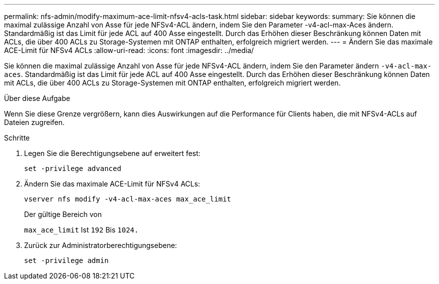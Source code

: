 ---
permalink: nfs-admin/modify-maximum-ace-limit-nfsv4-acls-task.html 
sidebar: sidebar 
keywords:  
summary: Sie können die maximal zulässige Anzahl von Asse für jede NFSv4-ACL ändern, indem Sie den Parameter -v4-acl-max-Aces ändern. Standardmäßig ist das Limit für jede ACL auf 400 Asse eingestellt. Durch das Erhöhen dieser Beschränkung können Daten mit ACLs, die über 400 ACLs zu Storage-Systemen mit ONTAP enthalten, erfolgreich migriert werden. 
---
= Ändern Sie das maximale ACE-Limit für NFSv4 ACLs
:allow-uri-read: 
:icons: font
:imagesdir: ../media/


[role="lead"]
Sie können die maximal zulässige Anzahl von Asse für jede NFSv4-ACL ändern, indem Sie den Parameter ändern `-v4-acl-max-aces`. Standardmäßig ist das Limit für jede ACL auf 400 Asse eingestellt. Durch das Erhöhen dieser Beschränkung können Daten mit ACLs, die über 400 ACLs zu Storage-Systemen mit ONTAP enthalten, erfolgreich migriert werden.

.Über diese Aufgabe
Wenn Sie diese Grenze vergrößern, kann dies Auswirkungen auf die Performance für Clients haben, die mit NFSv4-ACLs auf Dateien zugreifen.

.Schritte
. Legen Sie die Berechtigungsebene auf erweitert fest:
+
`set -privilege advanced`

. Ändern Sie das maximale ACE-Limit für NFSv4 ACLs:
+
`vserver nfs modify -v4-acl-max-aces max_ace_limit`

+
Der gültige Bereich von

+
`max_ace_limit` Ist `192` Bis `1024.`

. Zurück zur Administratorberechtigungsebene:
+
`set -privilege admin`


